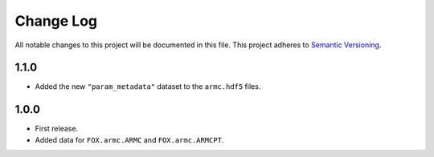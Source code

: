 ###########
Change Log
###########

All notable changes to this project will be documented in this file.
This project adheres to `Semantic Versioning <http://semver.org/>`_.


1.1.0
*****
* Added the new ``"param_metadata"`` dataset to the ``armc.hdf5`` files.


1.0.0
*****
* First release.
* Added data for ``FOX.armc.ARMC`` and ``FOX.armc.ARMCPT``.
